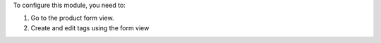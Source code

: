 To configure this module, you need to:

#. Go to the product form view.
#. Create and edit tags using the form view

